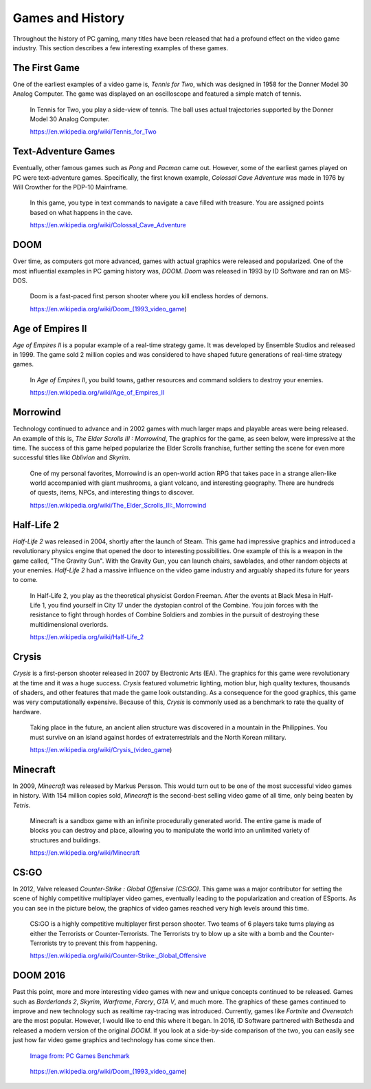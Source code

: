 Games and History
=================

Throughout the history of PC gaming, many titles have been released that had a
profound effect on the video game industry. This section describes a few 
interesting examples of these games.

The First Game
--------------

One of the earliest examples of a video game is, *Tennis for Two*, which was
designed in 1958 for the Donner Model 30 Analog Computer. The game was displayed 
on an oscilloscope and featured a simple match of tennis.

.. figure:: tennis.jpg
   :width: 330px
   :height: 293px

   In Tennis for Two, you play a side-view of tennis. The ball uses actual 
   trajectories supported by the Donner Model 30 Analog Computer.

   https://en.wikipedia.org/wiki/Tennis_for_Two

Text-Adventure Games
--------------------

Eventually, other famous games such as *Pong* and *Pacman* came out. However,
some of the earliest games played on PC were text-adventure games.
Specifically, the first known example, *Colossal Cave Adventure* was made in 
1976 by Will Crowther for the PDP-10 Mainframe.

.. figure:: text-adventure.jpg
   :width: 330px
   :height: 248px

   In this game, you type in text commands to navigate a cave filled with
   treasure. You are assigned points based on what happens in the cave.

   https://en.wikipedia.org/wiki/Colossal_Cave_Adventure

DOOM
----

Over time, as computers got more advanced, games with actual graphics were
released and popularized. One of the most influential examples in PC gaming
history was, *DOOM*. *Doom* was released in 1993 by ID Software and ran on MS-DOS.

.. figure:: doom.png
   :width: 320px
   :height: 240px

   Doom is a fast-paced first person shooter where you kill endless hordes
   of demons.

   https://en.wikipedia.org/wiki/Doom_(1993_video_game)

Age of Empires II
-----------------

*Age of Empires II* is a popular example of a real-time strategy game. It was
developed by Ensemble Studios and released in 1999. The game sold 2 million
copies and was considered to have shaped future generations of real-time
strategy games.

.. figure:: aoeii.jpg
   :width: 365px
   :height: 273px

   In *Age of Empires II*, you build towns, gather resources and command soldiers 
   to destroy your enemies.

   https://en.wikipedia.org/wiki/Age_of_Empires_II

Morrowind
---------

Technology continued to advance and in 2002 games with much larger maps
and playable areas were being released. An example of this is, *The Elder
Scrolls III : Morrowind*, The graphics for the game, as seen below, were 
impressive at the time. The success of this game helped popularize the 
Elder Scrolls franchise, further setting the scene for even more successful 
titles like *Oblivion* and *Skyrim*.

.. figure:: morrowind.jpg
   :width: 330px
   :height: 248px

   One of my personal favorites, Morrowind is an open-world action RPG that 
   takes pace in a strange alien-like world accompanied with giant mushrooms, 
   a giant volcano, and interesting geography. There are hundreds of quests, 
   items, NPCs, and interesting things to discover.

   https://en.wikipedia.org/wiki/The_Elder_Scrolls_III:_Morrowind

Half-Life 2
-----------

*Half-Life 2* was released in 2004, shortly after the launch of Steam. This game
had impressive graphics and introduced a revolutionary physics engine that 
opened the door to interesting possibilities. One example of this is a weapon in 
the game called, "The Gravity Gun". With the Gravity Gun, you can launch chairs, 
sawblades, and other random objects at your enemies. *Half-Life 2* had a massive 
influence on the video game industry and arguably shaped its future for years to 
come.

.. figure:: hl2.jpg
   :width: 329px
   :height: 205px

   In Half-Life 2, you play as the theoretical physicist Gordon Freeman. After
   the events at Black Mesa in Half-Life 1, you find yourself in City 17 under
   the dystopian control of the Combine. You join forces with the resistance
   to fight through hordes of Combine Soldiers and zombies in the pursuit of
   destroying these multidimensional overlords.

   https://en.wikipedia.org/wiki/Half-Life_2

Crysis
------

*Crysis* is a first-person shooter released in 2007 by Electronic Arts (EA). 
The graphics for this game were revolutionary at the time and it was a huge
success. *Crysis* featured volumetric lighting, motion blur, 
high quality textures, thousands of shaders, and other features that made the 
game look outstanding. As a consequence for the good graphics, this game
was very computationally expensive. Because of this, *Crysis* is commonly used 
as a benchmark to rate the quality of hardware.

.. figure:: crysis.png
   :width: 365px
   :height: 273px

   Taking place in the future, an ancient alien structure was discovered in a
   mountain in the Philippines. You must survive on an island against hordes of 
   extraterrestrials and the North Korean military.

   https://en.wikipedia.org/wiki/Crysis_(video_game)

Minecraft
---------

In 2009, *Minecraft* was released by Markus Persson. This would turn out to be one
of the most successful video games in history. With 154 million copies sold,
*Minecraft* is the second-best selling video game of all time, only being beaten 
by *Tetris*. 

.. figure:: mc.png
   :width: 329px
   :height: 191px

   Minecraft is a sandbox game with an infinite procedurally generated world.
   The entire game is made of blocks you can destroy and place, allowing you
   to manipulate the world into an unlimited variety of structures and
   buildings.

   https://en.wikipedia.org/wiki/Minecraft

CS:GO
-----

In 2012, Valve released *Counter-Strike : Global Offensive (CS:GO)*. This game was
a major contributor for setting the scene of highly competitive multiplayer
video games, eventually leading to the popularization and creation of ESports.
As you can see in the picture below, the graphics of video games reached very
high levels around this time.

.. figure:: csgo.jpeg
   :width: 330px
   :height: 185px

   CS:GO is a highly competitive multiplayer first person shooter. 
   Two teams of 6 players take turns playing as either the Terrorists or 
   Counter-Terrorists. The Terrorists try to blow up a site with a bomb and 
   the Counter-Terrorists try to prevent this from happening.

   https://en.wikipedia.org/wiki/Counter-Strike:_Global_Offensive

DOOM 2016
---------

Past this point, more and more interesting video games with new and unique
concepts continued to be released. Games such as *Borderlands 2*, *Skyrim*, 
*Warframe*, *Farcry*, *GTA V*, and much more. The graphics of these games continued to 
improve and new technology such as realtime ray-tracing was introduced. 
Currently, games like *Fortnite* and *Overwatch* are the most popular. 
However, I would like to end this where it began. In 2016, ID Software partnered 
with Bethesda and released a modern version of the original *DOOM*. If you look
at a side-by-side comparison of the two, you can easily see just how far
video game graphics and technology has come since then.

.. figure:: doom2016.png
   :width: 605px
   :height: 335px

   `Image from: PC Games Benchmark <https://www.youtube.com/watch?v=aXRTbLCJH40>`__

.. figure:: doom.png
   :width: 320px
   :height: 240px

   https://en.wikipedia.org/wiki/Doom_(1993_video_game)